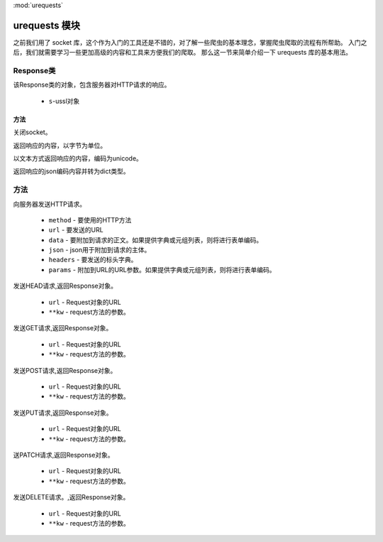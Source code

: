 
.. _urequests:
:mod:`urequests`

urequests 模块
================

之前我们用了 socket 库，这个作为入门的工具还是不错的，对了解一些爬虫的基本理念，掌握爬虫爬取的流程有所帮助。
入门之后，我们就需要学习一些更加高级的内容和工具来方便我们的爬取。
那么这一节来简单介绍一下 urequests 库的基本用法。

Response类
---------

.. class:: Response(s)

该Response类的对象，包含服务器对HTTP请求的响应。

    - ``s``-ussl对象

方法
~~~~~~~

.. method:: close()

关闭socket。

.. decorator:: content

返回响应的内容，以字节为单位。

.. decorator:: text

以文本方式返回响应的内容，编码为unicode。

.. method:: json()

返回响应的json编码内容并转为dict类型。

方法
---------

.. method:: request(method, url, data=None, json=None, headers={},params=None)

向服务器发送HTTP请求。

    - ``method`` - 要使用的HTTP方法
    - ``url`` - 要发送的URL
    - ``data`` - 要附加到请求的正文。如果提供字典或元组列表，则将进行表单编码。
    - ``json`` - json用于附加到请求的主体。
    - ``headers`` - 要发送的标头字典。
    - ``params`` - 附加到URL的URL参数。如果提供字典或元组列表，则将进行表单编码。

.. method:: head(url, **kw)

发送HEAD请求,返回Response对象。

    - ``url`` - Request对象的URL
    - ``**kw`` - request方法的参数。

.. method:: get(url, **kw)

发送GET请求,返回Response对象。

    - ``url`` - Request对象的URL
    - ``**kw`` - request方法的参数。

.. method:: post(url, **kw)

发送POST请求,返回Response对象。

    - ``url`` - Request对象的URL
    - ``**kw`` - request方法的参数。
    

.. method:: put(url, **kw)

发送PUT请求,返回Response对象。

    - ``url`` - Request对象的URL
    - ``**kw`` - request方法的参数。
    
.. method:: patch(url, **kw)

送PATCH请求,返回Response对象。

    - ``url`` - Request对象的URL
    - ``**kw`` - request方法的参数。


    
.. method:: delete(url, **kw)

发送DELETE请求。,返回Response对象。

    - ``url`` - Request对象的URL
    - ``**kw`` - request方法的参数。

